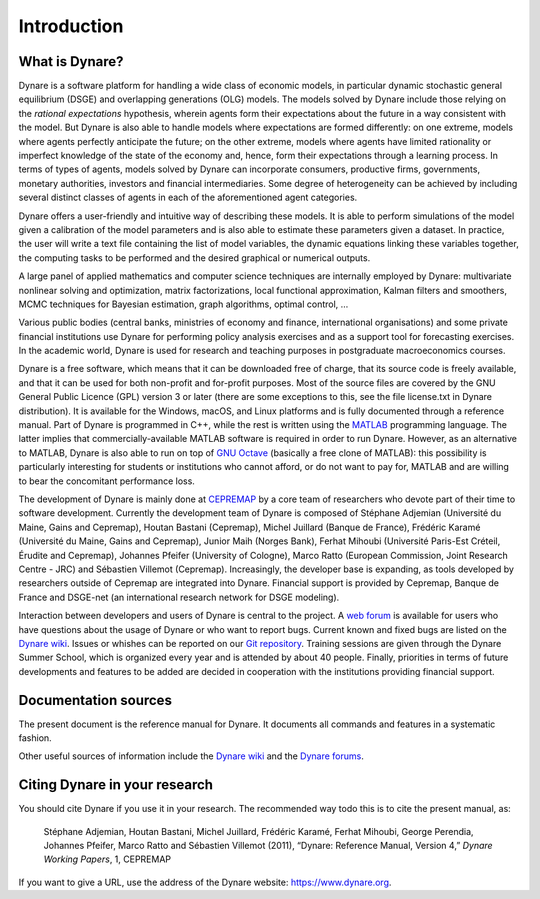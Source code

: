 .. default-domain:: dynare

############
Introduction
############

What is Dynare?
===============

Dynare is a software platform for handling a wide class of economic
models, in particular dynamic stochastic general equilibrium (DSGE)
and overlapping generations (OLG) models. The models solved by Dynare
include those relying on the *rational expectations* hypothesis,
wherein agents form their expectations about the future in a way
consistent with the model. But Dynare is also able to handle models
where expectations are formed differently: on one extreme, models
where agents perfectly anticipate the future; on the other extreme,
models where agents have limited rationality or imperfect knowledge of
the state of the economy and, hence, form their expectations through a
learning process. In terms of types of agents, models solved by Dynare
can incorporate consumers, productive firms, governments, monetary
authorities, investors and financial intermediaries. Some degree of
heterogeneity can be achieved by including several distinct classes of
agents in each of the aforementioned agent categories.

Dynare offers a user-friendly and intuitive way of describing these
models. It is able to perform simulations of the model given a
calibration of the model parameters and is also able to estimate these
parameters given a dataset. In practice, the user will write a text
file containing the list of model variables, the dynamic equations
linking these variables together, the computing tasks to be performed
and the desired graphical or numerical outputs.

A large panel of applied mathematics and computer science techniques
are internally employed by Dynare: multivariate nonlinear solving and
optimization, matrix factorizations, local functional approximation,
Kalman filters and smoothers, MCMC techniques for Bayesian estimation,
graph algorithms, optimal control, …

Various public bodies (central banks, ministries of economy and
finance, international organisations) and some private financial
institutions use Dynare for performing policy analysis exercises and
as a support tool for forecasting exercises. In the academic world,
Dynare is used for research and teaching purposes in postgraduate
macroeconomics courses.

Dynare is a free software, which means that it can be downloaded free
of charge, that its source code is freely available, and that it can
be used for both non-profit and for-profit purposes. Most of the
source files are covered by the GNU General Public Licence (GPL)
version 3 or later (there are some exceptions to this, see the file
license.txt in Dynare distribution). It is available for the Windows,
macOS, and Linux platforms and is fully documented through a reference
manual. Part of Dynare is programmed in C++, while the rest is written
using the `MATLAB`_ programming language. The latter implies that
commercially-available MATLAB software is required in order to run
Dynare. However, as an alternative to MATLAB, Dynare is also able to
run on top of `GNU Octave`_ (basically a free clone of MATLAB): this
possibility is particularly interesting for students or institutions
who cannot afford, or do not want to pay for, MATLAB and are willing
to bear the concomitant performance loss.

The development of Dynare is mainly done at `CEPREMAP`_ by a core team
of researchers who devote part of their time to software
development. Currently the development team of Dynare is composed of
Stéphane Adjemian (Université du Maine, Gains and Cepremap), Houtan
Bastani (Cepremap), Michel Juillard (Banque de France), Frédéric
Karamé (Université du Maine, Gains and Cepremap), Junior Maih (Norges
Bank), Ferhat Mihoubi (Université Paris-Est Créteil, Érudite and
Cepremap), Johannes Pfeifer (University of Cologne), Marco Ratto
(European Commission, Joint Research Centre - JRC) and Sébastien
Villemot (Cepremap). Increasingly, the developer base is expanding, as
tools developed by researchers outside of Cepremap are integrated into
Dynare. Financial support is provided by Cepremap, Banque de France
and DSGE-net (an international research network for DSGE modeling).

Interaction between developers and users of Dynare is central to the
project. A `web forum`_ is available for users who have questions
about the usage of Dynare or who want to report bugs. Current known
and fixed bugs are listed on the `Dynare wiki`_. Issues or whishes can
be reported on our `Git repository`_. Training sessions are given
through the Dynare Summer School, which is organized every year and is
attended by about 40 people. Finally, priorities in terms of future
developments and features to be added are decided in cooperation with
the institutions providing financial support.


Documentation sources
=====================

The present document is the reference manual for Dynare. It documents
all commands and features in a systematic fashion.

Other useful sources of information include the `Dynare wiki`_ and the
`Dynare forums`_.


Citing Dynare in your research
==============================

You should cite Dynare if you use it in your research. The
recommended way todo this is to cite the present manual, as:

    Stéphane Adjemian, Houtan Bastani, Michel Juillard, Frédéric
    Karamé, Ferhat Mihoubi, George Perendia, Johannes Pfeifer, Marco
    Ratto and Sébastien Villemot (2011), “Dynare: Reference Manual,
    Version 4,” *Dynare Working Papers*, 1, CEPREMAP

If you want to give a URL, use the address of the Dynare website:
https://www.dynare.org.



.. _MATLAB: http://www.mathworks.com/products/matlab/
.. _GNU Octave: http://www.octave.org/
.. _CEPREMAP: http://www.cepremap.fr/
.. _web forum: https://forum.dynare.org/
.. _official Dynare website: http://www.dynare.org/
.. _Dynare wiki: https://git.dynare.org/Dynare/dynare/wikis
.. _Dynare forums: https://forum.dynare.org/
.. _Git repository: https://git.dynare.org/Dynare/dynare
